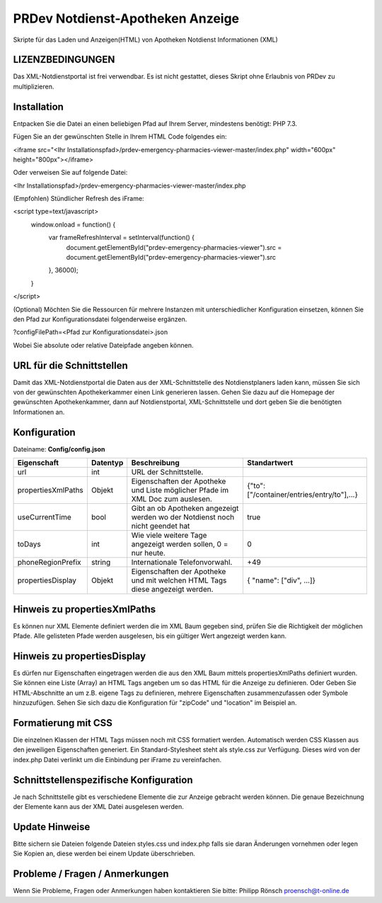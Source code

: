 ﻿=================================
PRDev Notdienst-Apotheken Anzeige
=================================
Skripte für das Laden und Anzeigen(HTML) von Apotheken Notdienst Informationen (XML)

LIZENZBEDINGUNGEN
-----------------
Das XML-Notdienstportal ist frei verwendbar.
Es ist nicht gestattet, dieses Skript ohne Erlaubnis von PRDev zu multiplizieren.


Installation
------------
Entpacken Sie die Datei an einen beliebigen Pfad auf Ihrem Server, mindestens benötigt: PHP 7.3.

Fügen Sie an der gewünschten Stelle in Ihrem HTML Code folgendes ein:

<iframe src="<Ihr Installationspfad>/prdev-emergency-pharmacies-viewer-master/index.php" width="600px" height="800px"></iframe>

Oder verweisen Sie auf folgende Datei:

<Ihr Installationspfad>/prdev-emergency-pharmacies-viewer-master/index.php

(Empfohlen)
Stündlicher Refresh des iFrame:

<script type=text/javascript>
    window.onload = function() {
        var frameRefreshInterval = setInterval(function() {
            document.getElementById("prdev-emergency-pharmacies-viewer").src = document.getElementById("prdev-emergency-pharmacies-viewer").src
        }, 36000);
    }
</script>

(Optional)
Möchten Sie die Ressourcen für mehrere Instanzen mit unterschiedlicher Konfiguration einsetzen, können Sie den Pfad zur Konfigurationsdatei folgenderweise ergänzen.

?configFilePath=<Pfad zur Konfigurationsdatei>.json

Wobei Sie absolute oder relative Dateipfade angeben können.


URL für die Schnittstellen
--------------------------
Damit das XML-Notdienstportal die Daten aus der XML-Schnittstelle des Notdienstplaners laden kann, müssen Sie sich von der
gewünschten Apothekerkammer einen Link generieren lassen.
Gehen Sie dazu auf die Homepage der gewünschten Apothekenkammer, dann auf Notdienstportal, XML-Schnittstelle und dort geben Sie die benötigten Informationen an.


Konfiguration
-------------
Dateiname: **Config/config.json**

===================  ==========   ===============================================================================================   ============================================
Eigenschaft          Datentyp     Beschreibung                                                                                      Standartwert
===================  ==========   ===============================================================================================   ============================================
url                  int          URL der Schnittstelle.
propertiesXmlPaths   Objekt       Eigenschaften der Apotheke und Liste möglicher Pfade im XML Doc zum auslesen.                     {"to": ["/container/entries/entry/to"],...}
useCurrentTime       bool         Gibt an ob Apotheken angezeigt werden wo der Notdienst noch nicht geendet hat                     true
toDays               int          Wie viele weitere Tage angezeigt werden sollen, 0 = nur heute.                                    0
phoneRegionPrefix    string       Internationale Telefonvorwahl.                                                                     +49
propertiesDisplay    Objekt       Eigenschaften der Apotheke und mit welchen HTML Tags diese angezeigt werden.                      { "name": ["div", ...]}
===================  ==========   ===============================================================================================   ============================================


Hinweis zu propertiesXmlPaths
-----------------------------
Es können nur XML Elemente definiert werden die im XML Baum gegeben sind, prüfen Sie die Richtigkeit der möglichen Pfade.
Alle gelisteten Pfade werden ausgelesen, bis ein gültiger Wert angezeigt werden kann.


Hinweis zu propertiesDisplay
----------------------------
Es dürfen nur Eigenschaften eingetragen werden die aus den XML Baum mittels propertiesXmlPaths definiert wurden.
Sie können eine  Liste (Array) an HTML Tags angeben um so das HTML für die Anzeige zu definieren.
Oder Geben Sie HTML-Abschnitte an um z.B. eigene Tags zu definieren, mehrere Eigenschaften zusammenzufassen oder Symbole hinzuzufügen. Sehen Sie sich dazu die Konfiguration für "zipCode" und "location" im Beispiel an.


Formatierung mit CSS
--------------------
Die einzelnen Klassen der HTML Tags müssen noch mit CSS formatiert werden.
Automatisch werden CSS Klassen aus den jeweiligen Eigenschaften generiert.
Ein Standard-Stylesheet steht als style.css zur Verfügung. Dieses wird von der index.php Datei verlinkt um die Einbindung per iFrame zu vereinfachen.

Schnittstellenspezifische Konfiguration
---------------------------------------
Je nach Schnittstelle gibt es verschiedene Elemente die zur Anzeige gebracht werden können.
Die genaue Bezeichnung der Elemente kann aus der XML Datei ausgelesen werden.

Update Hinweise
----------------
Bitte sichern sie Dateien folgende Dateien
styles.css und index.php falls sie daran Änderungen vornehmen oder legen Sie Kopien an, diese werden bei einem Update überschrieben.


Probleme / Fragen / Anmerkungen
-----------------------------
Wenn Sie Probleme, Fragen oder Anmerkungen haben kontaktieren Sie bitte: Philipp Rönsch proensch@t-online.de
